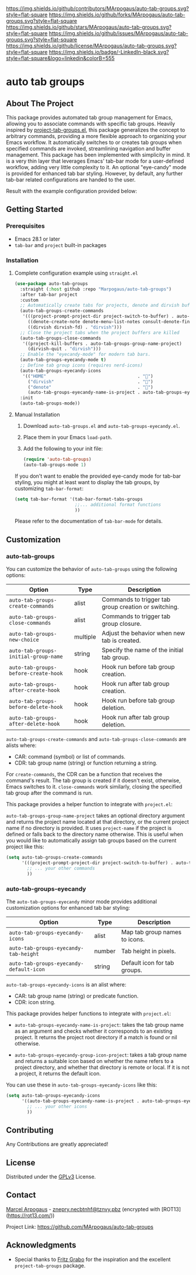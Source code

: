# Inspired by: https://github.com/othneildrew/Best-README-Template
#+OPTIONS: toc:nil

[[https://github.com/MArpogaus/auto-tab-groups/graphs/contributors][https://img.shields.io/github/contributors/MArpogaus/auto-tab-groups.svg?style=flat-square]]
[[https://github.com/MArpogaus/auto-tab-groups/network/members][https://img.shields.io/github/forks/MArpogaus/auto-tab-groups.svg?style=flat-square]]
[[https://github.com/MArpogaus/auto-tab-groups/stargazers][https://img.shields.io/github/stars/MArpogaus/auto-tab-groups.svg?style=flat-square]]
[[https://github.com/MArpogaus/auto-tab-groups/issues][https://img.shields.io/github/issues/MArpogaus/auto-tab-groups.svg?style=flat-square]]
[[https://github.com/MArpogaus/auto-tab-groups/blob/main/LICENSE][https://img.shields.io/github/license/MArpogaus/auto-tab-groups.svg?style=flat-square]]
[[https://linkedin.com/in/MArpogaus][https://img.shields.io/badge/-LinkedIn-black.svg?style=flat-square&logo=linkedin&colorB=555]]

* auto tab groups

#+TOC: headlines 2 local

** About The Project

This package provides automated tab group management for Emacs, allowing you to associate commands with specific tab groups.
Heavily inspired by [[https://github.com/fritzgrabo/project-tab-groups][project-tab-groups.el]], this package generalizes the concept to arbitrary commands, providing a more flexible approach to organizing your Emacs workflow.
It automatically switches to or creates tab groups when specified commands are invoked, streamlining navigation and buffer management.
This package has been implemented with simplicity in mind.
It is a very thin layer that leverages Emacs' tab-bar mode for a user-defined workflow, adding very little complexity to it.
An optional "eye-candy" mode is provided for enhanced tab bar styling.
However, by default, any further tab-bar related configurations are handed to the user.

Result with the example configuration provided below:

[[file:screenshot.png]]

** Getting Started

*** Prerequisites

- Emacs 28.1 or later
- =tab-bar= and =project= built-in packages

*** Installation

**** Complete configuration example using =straight.el=

#+begin_src emacs-lisp
  (use-package auto-tab-groups
    :straight (:host github :repo "Marpogaus/auto-tab-groups")
    :after tab-bar project
    :custom
    ;; Automatically create tabs for projects, denote and dirvish buffers
    (auto-tab-groups-create-commands
     '(((project-prompt-project-dir project-switch-to-buffer) . auto-tab-groups-group-name-project)
       ((denote-create-note denote-menu-list-notes consult-denote-find consult-denote-grep) . "denote")
       ((dirvish dirvish-fd) . "dirvish")))
    ;; Close the project tabs when the project buffers are killed
    (auto-tab-groups-close-commands
     '((project-kill-buffers . auto-tab-groups-group-name-project)
       (dirvish-quit . "dirvish")))
    ;; Enable the "eyecandy-mode" for modern tab bars.
    (auto-tab-groups-eyecandy-mode t)
    ;; Define tab group icons (requires nerd-icons)
    (auto-tab-groups-eyecandy-icons
     '(("HOME"                                   . "")
       ("dirvish"                                . "")
       ("denote"                                 . "󱓩")
       (auto-tab-groups-eyecandy-name-is-project . auto-tab-groups-eyecandy-group-icon-project)))
    :init
    (auto-tab-groups-mode))
#+end_src

**** Manual Installation

1. Download =auto-tab-groups.el= and =auto-tab-groups-eyecandy.el=.
2. Place them in your Emacs =load-path=.
3. Add the following to your init file:

            #+begin_src emacs-lisp
  (require 'auto-tab-groups)
  (auto-tab-groups-mode 1)
      #+end_src

If you don't want to enable the provided eye-candy mode for tab-bar styling, you might at least want to display the tab groups, by customizing =tab-bar-format=:

#+begin_src emacs-lisp
  (setq tab-bar-format '(tab-bar-format-tabs-groups
                         ;;... additional format functions
                         ))
#+end_src

Please refer to the documentation of =tab-bar-mode= for details.

** Customization

*** auto-tab-groups

You can customize the behavior of =auto-tab-groups= using the following options:

| Option                             | Type     | Description                                          |
|------------------------------------+----------+------------------------------------------------------|
| =auto-tab-groups-create-commands=    | alist    | Commands to trigger tab group creation or switching. |
| =auto-tab-groups-close-commands=     | alist    | Commands to trigger tab group closure.               |
| =auto-tab-groups-new-choice=         | multiple | Adjust the behavior when new tab is created.         |
| =auto-tab-groups-initial-group-name= | string   | Specify the name of the initial tab group.           |
| =auto-tab-groups-before-create-hook= | hook     | Hook run before tab group creation.                  |
| =auto-tab-groups-after-create-hook=  | hook     | Hook run after tab group creation.                   |
| =auto-tab-groups-before-delete-hook= | hook     | Hook run before tab group deletion.                  |
| =auto-tab-groups-after-delete-hook=  | hook     | Hook run after tab group deletion.                   |


=auto-tab-groups-create-commands= and =auto-tab-groups-close-commands= are alists where:

- CAR: command (symbol) or list of commands.
- CDR: tab group name (string) or function returning a string.

For =create-commands=, the CDR can be a function that receives the command's result.
The tab group is created if it doesn't exist, otherwise, Emacs switches to it.
=close-commands= work similarly, closing the specified tab group after the command is run.

This package provides a helper function to integrate with =project.el=:

=auto-tab-groups-group-name-project= takes an optional directory argument and returns the project name located at that directory, or the current project name if no directory is provided.
It uses =project-name= if the project is defined or falls back to the directory name otherwise.
This is useful when you would like to automatically assign tab groups based on the current project like this:

#+begin_src emacs-lisp
  (setq auto-tab-groups-create-commands
        '(((project-prompt-project-dir project-switch-to-buffer) . auto-tab-groups-group-name-project)
          ;; ... your other commands
          ))
#+end_src

*** auto-tab-groups-eyecandy

The =auto-tab-groups-eyecandy= minor mode provides additional customization options for enhanced tab bar styling:


| Option                                | Type   | Description                   |
|---------------------------------------+--------+-------------------------------|
| =auto-tab-groups-eyecandy-icons=        | alist  | Map tab group names to icons. |
| =auto-tab-groups-eyecandy-tab-height=   | number | Tab height in pixels.         |
| =auto-tab-groups-eyecandy-default-icon= | string | Default icon for tab groups.  |

=auto-tab-groups-eyecandy-icons= is an alist where:

- CAR: tab group name (string) or predicate function.
- CDR: icon string.

This package provides helper functions to integrate with =project.el=:

- =auto-tab-groups-eyecandy-name-is-project=: takes the tab group name as an argument and checks whether it corresponds to an existing project. It returns the project root directory if a match is found or nil otherwise.

- =auto-tab-groups-eyecandy-group-icon-project=: takes a tab group name and returns a suitable icon based on whether the name refers to a project directory, and whether that directory is remote or local. If it is not a project, it returns the default icon.

You can use these in =auto-tab-groups-eyecandy-icons= like this:

#+begin_src emacs-lisp
  (setq auto-tab-groups-eyecandy-icons
        '((auto-tab-groups-eyecandy-name-is-project . auto-tab-groups-eyecandy-group-icon-project)
          ;; ... your other icons
          ))
#+end_src

** Contributing

Any Contributions are greatly appreciated!

** License

Distributed under the [[file:COPYING][GPLv3]] License.

** Contact

[[https://github.com/MArpogaus/][Marcel Arpogaus]] - [[mailto:znepry.necbtnhf@tznvy.pbz][znepry.necbtnhf@tznvy.pbz]] (encrypted with [ROT13](https://rot13.com/))

Project Link:
[[https://github.com/MArpogaus/auto-tab-groups]]

** Acknowledgments

- Special thanks to [[https://github.com/fritzgrabo][Fritz Grabo]] for the inspiration and the excellent =project-tab-groups= package.

